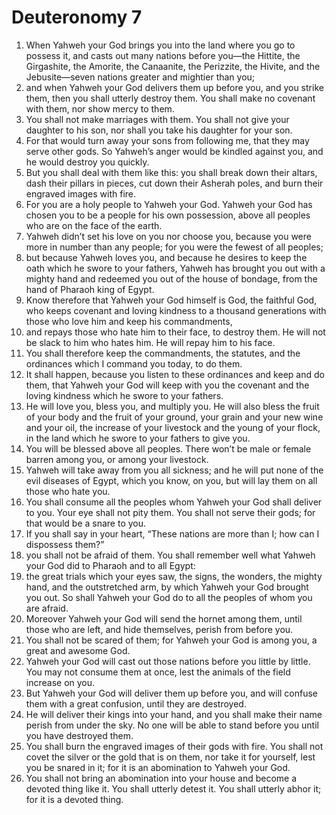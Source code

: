 ﻿
* Deuteronomy 7
1. When Yahweh your God brings you into the land where you go to possess it, and casts out many nations before you—the Hittite, the Girgashite, the Amorite, the Canaanite, the Perizzite, the Hivite, and the Jebusite—seven nations greater and mightier than you; 
2. and when Yahweh your God delivers them up before you, and you strike them, then you shall utterly destroy them. You shall make no covenant with them, nor show mercy to them. 
3. You shall not make marriages with them. You shall not give your daughter to his son, nor shall you take his daughter for your son. 
4. For that would turn away your sons from following me, that they may serve other gods. So Yahweh’s anger would be kindled against you, and he would destroy you quickly. 
5. But you shall deal with them like this: you shall break down their altars, dash their pillars in pieces, cut down their Asherah poles, and burn their engraved images with fire. 
6. For you are a holy people to Yahweh your God. Yahweh your God has chosen you to be a people for his own possession, above all peoples who are on the face of the earth. 
7. Yahweh didn’t set his love on you nor choose you, because you were more in number than any people; for you were the fewest of all peoples; 
8. but because Yahweh loves you, and because he desires to keep the oath which he swore to your fathers, Yahweh has brought you out with a mighty hand and redeemed you out of the house of bondage, from the hand of Pharaoh king of Egypt. 
9. Know therefore that Yahweh your God himself is God, the faithful God, who keeps covenant and loving kindness to a thousand generations with those who love him and keep his commandments, 
10. and repays those who hate him to their face, to destroy them. He will not be slack to him who hates him. He will repay him to his face. 
11. You shall therefore keep the commandments, the statutes, and the ordinances which I command you today, to do them. 
12. It shall happen, because you listen to these ordinances and keep and do them, that Yahweh your God will keep with you the covenant and the loving kindness which he swore to your fathers. 
13. He will love you, bless you, and multiply you. He will also bless the fruit of your body and the fruit of your ground, your grain and your new wine and your oil, the increase of your livestock and the young of your flock, in the land which he swore to your fathers to give you. 
14. You will be blessed above all peoples. There won’t be male or female barren among you, or among your livestock. 
15. Yahweh will take away from you all sickness; and he will put none of the evil diseases of Egypt, which you know, on you, but will lay them on all those who hate you. 
16. You shall consume all the peoples whom Yahweh your God shall deliver to you. Your eye shall not pity them. You shall not serve their gods; for that would be a snare to you. 
17. If you shall say in your heart, “These nations are more than I; how can I dispossess them?” 
18. you shall not be afraid of them. You shall remember well what Yahweh your God did to Pharaoh and to all Egypt: 
19. the great trials which your eyes saw, the signs, the wonders, the mighty hand, and the outstretched arm, by which Yahweh your God brought you out. So shall Yahweh your God do to all the peoples of whom you are afraid. 
20. Moreover Yahweh your God will send the hornet among them, until those who are left, and hide themselves, perish from before you. 
21. You shall not be scared of them; for Yahweh your God is among you, a great and awesome God. 
22. Yahweh your God will cast out those nations before you little by little. You may not consume them at once, lest the animals of the field increase on you. 
23. But Yahweh your God will deliver them up before you, and will confuse them with a great confusion, until they are destroyed. 
24. He will deliver their kings into your hand, and you shall make their name perish from under the sky. No one will be able to stand before you until you have destroyed them. 
25. You shall burn the engraved images of their gods with fire. You shall not covet the silver or the gold that is on them, nor take it for yourself, lest you be snared in it; for it is an abomination to Yahweh your God. 
26. You shall not bring an abomination into your house and become a devoted thing like it. You shall utterly detest it. You shall utterly abhor it; for it is a devoted thing. 
